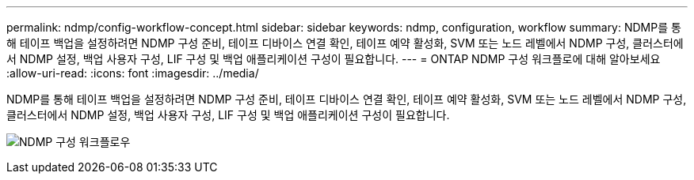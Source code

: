 ---
permalink: ndmp/config-workflow-concept.html 
sidebar: sidebar 
keywords: ndmp, configuration, workflow 
summary: NDMP를 통해 테이프 백업을 설정하려면 NDMP 구성 준비, 테이프 디바이스 연결 확인, 테이프 예약 활성화, SVM 또는 노드 레벨에서 NDMP 구성, 클러스터에서 NDMP 설정, 백업 사용자 구성, LIF 구성 및 백업 애플리케이션 구성이 필요합니다. 
---
= ONTAP NDMP 구성 워크플로에 대해 알아보세요
:allow-uri-read: 
:icons: font
:imagesdir: ../media/


[role="lead"]
NDMP를 통해 테이프 백업을 설정하려면 NDMP 구성 준비, 테이프 디바이스 연결 확인, 테이프 예약 활성화, SVM 또는 노드 레벨에서 NDMP 구성, 클러스터에서 NDMP 설정, 백업 사용자 구성, LIF 구성 및 백업 애플리케이션 구성이 필요합니다.

image:ndmp-config-workflow.gif["NDMP 구성 워크플로우"]
